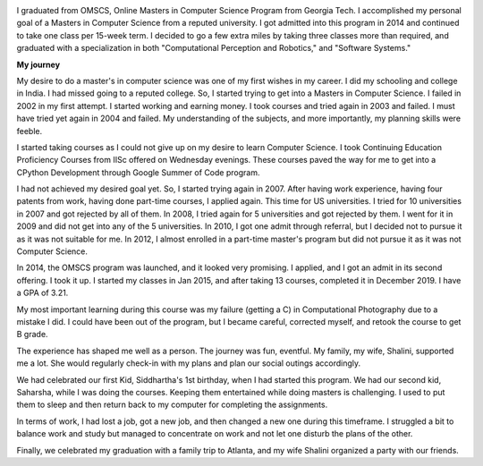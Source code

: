 .. title: Graduated
.. slug: graduated
.. date: 2020-01-04 23:09:10 UTC-08:00
.. tags: 
.. category: 
.. link: 
.. description: 
.. type: text

.. image::  https://dl.dropboxusercontent.com/s/i6hs7kdz09ylgo3/IMG-20191213-WA0023.jpg
   :align: left
   :width: 400
   :height: 600

I graduated from OMSCS, Online Masters in Computer Science Program from Georgia
Tech. I accomplished my personal goal of a Masters in Computer Science from a
reputed university.  I got admitted into this program in 2014 and continued to
take one class per 15-week term. I decided to go a few extra miles by taking
three classes more than required, and graduated with a specialization in both
"Computational Perception and Robotics," and "Software Systems."

**My journey**

My desire to do a master's in computer science was one of my first wishes in my
career.  I did my schooling and college in India. I had missed going to a
reputed college. So, I started trying to get into a Masters in Computer
Science. I failed in 2002 in my first attempt. I started working and earning
money. I took courses and tried again in 2003 and failed. I must have tried yet
again in 2004 and failed. My understanding of the subjects, and more
importantly, my planning skills were feeble.

I started taking courses as I could not give up on my desire to learn Computer
Science. I took Continuing Education Proficiency Courses from IISc offered on
Wednesday evenings. These courses paved the way for me to get into a CPython
Development through Google Summer of Code program.

I had not achieved my desired goal yet. So, I started trying again in 2007. After having
work experience, having four patents from work, having done part-time courses, I
applied again. This time for US universities. I tried for 10 universities in
2007 and got rejected by all of them. In 2008, I tried again for 5 universities
and got rejected by them. I went for it in 2009 and did not get into any of the
5 universities.  In 2010, I got one admit through referral, but I decided not
to pursue it as it was not suitable for me. In 2012, I almost enrolled in a
part-time master's program but did not pursue it as it was not Computer
Science.

.. image:: https://dl.dropbox.com/s/x2x2zyk9rigcxck/IMG_20191213_180112.jpg
   :align: right
   :width: 400
   :height: 600

In 2014, the OMSCS program was launched, and it looked very promising. I
applied, and I got an admit in its second offering. I took it up. I started my
classes in Jan 2015, and after taking 13 courses, completed it in December
2019.  I have a GPA of 3.21.

My most important learning during this course was my failure (getting a C) in
Computational Photography due to a mistake I did. I could have been out of the
program, but I became careful, corrected myself, and retook the course to get B
grade.

The experience has shaped me well as a person. The journey was fun, eventful.
My family, my wife, Shalini, supported me a lot. She would regularly check-in
with my plans and plan our social outings accordingly.

We had celebrated our first Kid, Siddhartha's 1st birthday, when I had started
this program. We had our second kid, Saharsha, while I was doing the courses.
Keeping them entertained while doing masters is challenging.  I used to put
them to sleep and then return back to my computer for completing the assignments.

In terms of work, I had lost a job, got a new job, and then changed a new
one during this timeframe. I struggled a bit to balance work
and study but managed to concentrate on work and not let one disturb the plans
of the other.

Finally, we celebrated my graduation with a family trip to Atlanta, and my wife
Shalini organized a party with our friends.

